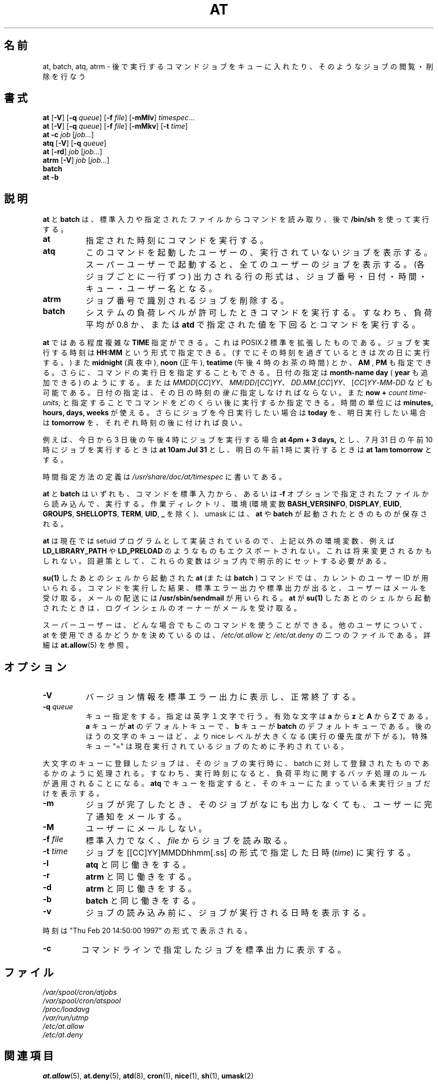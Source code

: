 .\"
.\" Original man-page is part of at-3.1.14.
.\"
.\" This is the Debian GNU/Linux prepackaged version of the deferred
.\" execution scheduler called at.
.\"
.\" This package was debianized by its author Thomas Koenig
.\" <ig25@rz.uni-karlsruhe.de>, taken over and re-packaged first by Martin
.\" Schulze <joey@debian.org> and then by Siggy Brentrup <bsb@winnegan.de>,
.\" and then taken over by Ryan Murray <rmurray@debian.org>.
.\"
.\" In August 2009 the upstream development and Debian packaging were taken over
.\" by Ansgar Burchardt <ansgar@debian.org> and Cyril Brulebois <kibi@debian.org>.
.\"
.\" This may be considered the experimental upstream source, and since there
.\" doesn't seem to be any other upstream source, the only upstream source.
.\"
.\"    Copyright: 1993, 1994, 1995, 1996, 1997 (c) Thomas Koenig
.\"               1993 (c) David Parsons
.\" 	      2002, 2005 (c) Ryan Murray
.\"
.\"    This program is free software; you can redistribute it and/or modify
.\"    it under the terms of the GNU General Public License as published by
.\"    the Free Software Foundation; either version 2 of the License, or
.\"    (at your option) any later version.
.\"
.\"    This program is distributed in the hope that it will be useful,
.\"    but WITHOUT ANY WARRANTY; without even the implied warranty of
.\"    MERCHANTABILITY or FITNESS FOR A PARTICULAR PURPOSE.  See the
.\"    GNU General Public License for more details.
.\"
.\" Japanese Version Copyright (c) 1996 Tanoshima Hidetohsi
.\"         all rights reserved.
.\" Dec 31, 1996   Tanoshima Hidetoshi <tano@sainet.or.jp>
.\"
.\" Modified to reflect changes at-3.1.7
.\" Mon 22 Jun 1998, by NAKANO Takeo <nakano@apm.seikei.ac.jp>
.\"
.\" Modified to fix two errors(section name, OKURI-GANA)
.\" Mon 9 Aug 1999, by FUJIWARA Teruyoshi <fujiwara@linux.or.jp>
.\"
.\" Modified to reflect changes at-3.1.14
.\" Fri 1 Aug 2014, by Takayuki Ogawa <takayuki@compusophia.com>
.\"
.TH AT 1 2009-11-14
.\"O .SH NAME
.SH 名前
.\"O at, batch, atq, atrm \- queue, examine or delete jobs for later execution
at, batch, atq, atrm \- 後で実行するコマンドジョブをキューに入れたり、そのようなジョブの閲覧・削除を行なう
.SH 書式
.B at
.RB [ -V ]
.RB [ -q
.IR queue ]
.RB [ -f
.IR file ]
.RB [ -mMlv ]
.IR timespec ...
.br
.B at
.RB [ -V ]
.RB [ -q
.IR queue ]
.RB [ -f
.IR file ]
.RB [ -mMkv ]
.RB [ -t
.IR time ]
.br
.B "at -c"
.I job
.RI [ job... ]
.br
.B atq
.RB [ -V ]
.RB [ -q
.IR queue ]
.br
.B at
.RB [ -rd ]
.I job
.RI [ job... ]
.br
.B atrm
.RB [ -V ]
.I job
.RI [ job... ]
.br
.B batch
.br
.B "at -b"
.\"O .SH DESCRIPTION
.SH 説明
.\"O .B at
.\"O and
.\"O .B batch
.\"O read commands from standard input or a specified file which are to
.\"O be executed at a later time, using
.\"O .BR /bin/sh .
.B at
と
.B batch
は、標準入力や指定されたファイルからコマンドを読み取り、後で
.BR /bin/sh
を使って実行する。
.TP 8
.BR at
.\"O executes commands at a specified time.
指定された時刻にコマンドを実行する。
.TP 8
.BR atq
.\"O lists the user's pending jobs, unless the user is the superuser; in that
.\"O case, everybody's jobs are listed.  The format of the output lines (one
.\"O for each job) is: Job number, date, hour, queue, and username.
このコマンドを起動したユーザーの、実行されていないジョブを表
示する。スーパーユーザーで起動すると、全てのユーザー
のジョブを表示する。 (各ジョブごとに一行ずつ) 出力される行の形式は、
ジョブ番号・日付・時間・キュー・ユーザー名
となる。
.TP 8
.BR atrm
.\"O deletes jobs, identified by their job number.
ジョブ番号で識別されるジョブを削除する。
.TP 8
.BR batch
.\"O executes commands when system load levels permit; in other words, when the load average
.\"O drops below 0.8, or the value specified in the invocation of
.\"O .BR atd .
システムの負荷レベルが許可したときコマンドを実行する。
すなわち、負荷平均が 0.8 か、または
.B atd
で指定された値を下回るとコマンドを実行する。
.PP
.\"O .B At
.\"O allows fairly complex time
.\"O specifications, extending the POSIX.2 standard.  It accepts times
.\"O of the form
.\"O .B HH:MM
.\"O to run a job at a specific time of day.
.\"O (If that time is already past, the next day is assumed.)
.B at
ではある程度複雑な
.B TIME
指定ができる。これは POSIX.2 標準を拡張したものである。
ジョブを実行する時刻は
.B HH:MM
という形式で指定できる。
(すでにその時刻を過ぎているときは次の日に実行する。)
.\"O You may also specify
.\"O .B midnight,
.\"O .B noon,
.\"O or
.\"O .B teatime
.\"O (4pm)
.\"O and you can have a time-of-day suffixed with
.\"O .B AM
.\"O or
.\"O .B PM
.\"O for running in the morning or the evening.
また
.B midnight
(真夜中),
.B noon
(正午),
.B teatime
(午後４時のお茶の時間)
とか、
.B AM
,
.B PM
も指定できる。
.\"O You can also say what day the job will be run,
.\"O by giving a date in the form
.\"O .B month-name
.\"O .B day
.\"O with an optional
.\"O .B year,
.\"O or giving a date of the form
.\"O .IR MMDD [ CC ] YY ,
.\"O .IR MM / DD /[ CC ] YY ,
.\"O .IR DD . MM .[ CC ] YY
.\"O or
.\"O .RI [ CC ] YY - MM - DD .
さらに、コマンドの実行日を指定することもできる。
日付の指定は
.B month-name
.B day
(
.B year
も追加できる) のようにする。または
.IR MMDD [ CC ] YY 、
.IR MM / DD /[ CC ] YY 、
.IR DD . MM .[ CC ] YY 、
.RI [ CC ] YY - MM - DD
なども可能である。
.\"O The specification of a date
.\"O .I must
.\"O follow the specification of the time of day.
日付の指定は、その日の時刻の\fI後に\fP指定しなければならない。
.\"O You can also give times like
.\"O .B now
.\"O .B \+
.\"O .I count
.\"O .I time-units,
.\"O where the time-units can be
.\"O .B minutes,
.\"O .B hours,
.\"O .B days,
.\"O or
.\"O .B weeks
.\"O and you can tell
.\"O .B at
.\"O to run the job today by suffixing the time with
.\"O .B today
.\"O and to run the job tomorrow by suffixing the time with
.\"O .B tomorrow.
また
.B now
.B \+
.I count
.I time-units,
と指定することでコマンドをどのくらい後に実行するか指定できる。
時間の単位には
.B minutes,
.B hours,
.B days,
.B weeks
が使える。
さらにジョブを今日実行したい場合は
.B today
を、明日実行したい場合は
.B tomorrow
を、それぞれ時刻の後に付ければ良い。
.PP
.\"O For example, to run a job at 4pm three days from now, you would do
.\"O .B at 4pm + 3 days,
.\"O to run a job at 10:00am on July 31, you would do
.\"O .B at 10am Jul 31
.\"O and to run a job at 1am tomorrow, you would do
.\"O .B at 1am tomorrow.
例えば、今日から 3 日後の午後 4 時にジョブを実行する場合
.B at 4pm + 3 days,
とし、 7 月 31 日の午前 10 時にジョブを実行するときは
.B at 10am Jul 31
とし、明日の午前 1 時に実行するときは
.B at 1am tomorrow
とする。
.PP
.\"O The definition of the time specification can be found in
.\"O .IR /usr/share/doc/at/timespec .
時間指定方法の定義は
.IR /usr/share/doc/at/timespec
に書いてある。
.PP
.\"O For both
.\"O .BR at " and " batch ,
.\"O commands are read from standard input or the file specified
.\"O with the
.\"O .B -f
.\"O option and executed.
.BR at " と " batch
はいずれも、コマンドを標準入力から、あるいは
.B -f
オプションで指定されたファイルから読み込んで、実行する。
.\"O The working directory, the environment (except for the variables
.\"O .BR BASH_VERSINFO ,
.\"O .BR DISPLAY ,
.\"O .BR EUID ,
.\"O .BR GROUPS ,
.\"O .BR SHELLOPTS ,
.\"O .BR TERM ,
.\"O .BR UID ,
.\"O and
.\"O .BR _ )
.\"O and the umask are retained from the time of invocation.
作業ディレクトリ、環境 (環境変数
.BR BASH_VERSINFO ", " DISPLAY ", " EUID ", " GROUPS ", " SHELLOPTS ", " TERM ", " UID ", " _
を除く)、 umask には、
.BR at " や " batch
が起動されたときのものが保存される。
.\"O
.\"O As
.\"O .BR at
.\"O is currently implemented as a setuid program, other environment variables (e.g.
.\"O .BR LD_LIBRARY_PATH " or " LD_PRELOAD )
.\"O are also not exported.  This may change in the future.  As a workaround,
.\"O set these variables explicitly in your job.
.\"O

.BR at
は現在では setuid プログラムとして実装されているので、上記以外の環境変数、例えば
.BR LD_LIBRARY_PATH " や " LD_PRELOAD
のようなものもエクスポートされない。これは将来変更されるかもしれない。回避策として、
これらの変数はジョブ内で明示的にセットする必要がある。

.\"O An
.\"O .BR "at " \-
.\"O or
.\"O .BR "batch "\-
.\"O command invoked from a
.\"O .B su(1)
.\"O shell will retain the current userid.
.B su(1)
したあとのシェルから起動された
.B at
(または
.BR "batch " )
コマンドでは、カレントのユーザー ID が用いられる。
.\"O The user will be mailed standard error and standard output from his
.\"O commands, if any.
コマンドを実行した結果、標準エラー出力や標準出力が出ると、ユーザー
はメールを受け取る。
.\"O Mail will be sent using the command
.\"O .BR /usr/sbin/sendmail .
メールの配送には
.BR /usr/sbin/sendmail
が用いられる。
.\"O If
.\"O .B at
.\"O is executed from a
.\"O .B su(1)
.\"O shell, the owner of the login shell will receive the mail.
.B at
が
.B su(1)
したあとのシェルから起動されたときは、ログインシェルのオーナーがメール
を受け取る。
.PP
.\"O The superuser may use these commands in any case.
.\"O For other users, permission to use at is determined by the files
.\"O .I /etc/at.allow
.\"O and
.\"O .IR /etc/at.deny .
スーパーユーザーは、どんな場合でもこのコマンドを使うことができる。
他のユーザについて、at を使用できるかどうかを決めているのは、
.I /etc/at.allow
と
.I /etc/at.deny
の二つのファイルである。
.\"O See
.\"O .BR at.allow (5)
.\"O for details.
詳細は
.BR at.allow (5)
を参照。
.\"O .SH OPTIONS
.SH オプション
.TP 8
.B -V
.\"O prints the version number to standard error and exit successfully.
バージョン情報を標準エラー出力に表示し、正常終了する。
.TP 8
.BI \-q " queue"
.\"O uses the specified queue.
.\"O A queue designation consists of a single letter; valid queue designations
.\"O range from
.\"O .B a
.\"O to
.\"O .BR z
.\"O and
.\"O .B A
.\"O to
.\"O .BR Z .
キュー指定をする。指定は英字１文字で行う。
有効な文字は
.B a
から
.BR z
と
.B A
から
.BR Z
である。
.\"O The
.\"O .B a
.\"O queue is the default for
.\"O .B at
.\"O and the
.\"O .B b
.\"O queue for
.\"O .BR batch .
.B a
キューが
.B at
のデフォルトキューで、
.B b
キューが
.BR batch
のデフォルトキューである。
.\"O Queues with higher letters run with increased niceness.  The special
.\"O queue "=" is reserved for jobs which are currently running.
後のほうの文字のキューほど、より nice レベルが大きくなる
(実行の優先度が下がる)。特殊キュー "=" は現在実行されているジョブのため
に予約されている。
.P
.\"O If a job is submitted to a queue designated with an uppercase letter, the
.\"O job is treated as if it were submitted to batch at the time of the job.
.\"O Once the time is reached, the batch processing rules with respect to load
.\"O average apply.
大文字のキューに登録したジョブは、そのジョブの実行時に、
batch に対して登録されたものであるかのように処理される。
すなわち、実行時刻になると、負荷平均に関するバッチ処理のルールが適用されることになる。
.\"O If
.\"O .BR atq
.\"O is given a specific queue, it will only show jobs pending in that queue.
.BR atq
でキューを指定すると、そのキューにたまっている
未実行ジョブだけを表示する。
.TP 8
.B \-m
.\"O Send mail to the user when the job has completed even if there was no
.\"O output.
ジョブが完了したとき、そのジョブがなにも出力しなくても、
ユーザーに完了通知をメールする。
.TP 8
.B \-M
.\"O Never send mail to the user.
ユーザーにメールしない。
.TP 8
.BI \-f " file"
.\"O Reads the job from
.\"O .I file
.\"O rather than standard input.
標準入力でなく、
.I file
からジョブを読み取る。
.TP 8
.BI \-t " time"
.\"O run the job at
.\"O .IR time ,
.\"O given in the format [[CC]YY]MMDDhhmm[.ss]
ジョブを [[CC]YY]MMDDhhmm[.ss] の形式で指定した日時
.RI ( time )
に実行する。
.TP 8
.B \-l
.\"O Is an alias for
.\"O .B atq.
.B atq
と同じ働きをする。
.TP
.B \-r
.\"O Is an alias for
.\"O .B atrm.
.B atrm
と同じ働きをする。
.TP
.B \-d
.\"O Is an alias for
.\"O .B atrm.
.B atrm
と同じ働きをする。
.TP
.B \-b
.\"O is an alias for
.\"O .BR batch .
.BR batch
と同じ働きをする。
.TP
.B \-v
.\"O Shows the time the job will be executed before reading the job.
ジョブの読み込み前に、ジョブが実行される日時を表示する。
.P
.\"O Times displayed will be in the format "Thu Feb 20 14:50:00 1997".
時刻は "Thu Feb 20 14:50:00 1997" の形式で表示される。
.TP
.B
\-c
.\"O cats the jobs listed on the command line to standard output.
コマンドラインで指定したジョブを標準出力に表示する。
.\"O .SH FILES
.SH ファイル
.\"O .I /var/spool/cron/atjobs
.I /var/spool/cron/atjobs
.br
.\"O .I /var/spool/cron/atspool
.I /var/spool/cron/atspool
.br
.I /proc/loadavg
.br
.I /var/run/utmp
.br
.I /etc/at.allow
.br
.I /etc/at.deny
.\"O .SH SEE ALSO
.SH 関連項目
.BR at.allow (5),
.BR at.deny (5),
.BR atd (8),
.BR cron (1),
.BR nice (1),
.BR sh (1),
.\"O .BR umask (2).
.BR umask (2)
.\"O .SH BUGS
.SH バグ
.\"O The correct operation of
.\"O .B batch
.\"O for Linux depends on the presence of a
.\"O .IR proc -
.\"O type directory mounted on
.\"O .IR /proc .
Linux で
.B batch
が正しく動作するためには、
.IR /proc
にマウントされた
.IR proc
形式のディレクトリが必要である。
.PP
.\"O If the file
.\"O .I /var/run/utmp
.\"O is not available or corrupted, or if the user is not logged on at the
.\"O time
.\"O .B at
.\"O is invoked, the mail is sent to the userid found
.\"O in the environment variable
.\"O .BR LOGNAME .
.\"O If that is undefined or empty, the current userid is assumed.
もし
.I /etc/utmp
が壊れて使えなかったり、
.B at
がジョブを実行するときにユーザーがログインしてなかったりすると、
環境変数
.BR LOGNAME
で指定されたユーザー ID にメールを送る。もしこの変数が定義されて
いなかったり、空だったりした場合、カレントのユーザー ID に送られる。
.PP
.\"O .B At
.\"O and
.\"O .B batch
.\"O as presently implemented are not suitable when users are competing for
.\"O resources.
.\"O If this is the case for your site, you might want to consider another
.\"O batch system, such as
.\"O .BR nqs .
.B at
と
.B batch
の現在の実装は、ユーザーが資源を取り合っているような状況下では
適当なものではない。このような場合は他の batch システム、たとえば
.BR nqs
などを考えるべきだろう。
.\"O .SH AUTHOR
.SH 作者
.\"O At was mostly written by Thomas Koenig, ig25@rz.uni-karlsruhe.de.
at のほとんどの部分を書いたのは Thomas Koenig, ig25@rz.uni-karlsruhe.de である。
